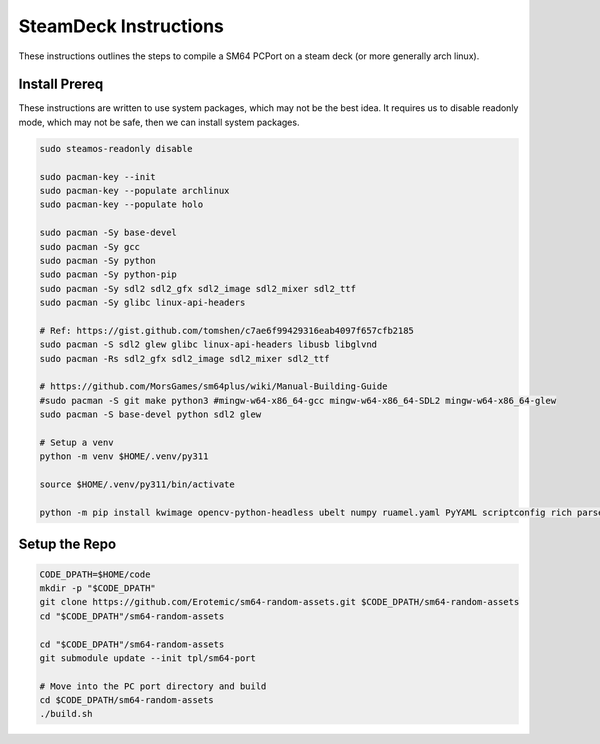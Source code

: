 SteamDeck Instructions
----------------------

These instructions outlines the steps to compile a SM64 PCPort on a steam deck
(or more generally arch linux).

Install Prereq
==============

These instructions are written to use system packages, which may not be the
best idea.  It requires us to disable readonly mode, which may not be safe,
then we can install system packages.

.. code:: bash

    sudo steamos-readonly disable

    sudo pacman-key --init
    sudo pacman-key --populate archlinux
    sudo pacman-key --populate holo

    sudo pacman -Sy base-devel
    sudo pacman -Sy gcc
    sudo pacman -Sy python
    sudo pacman -Sy python-pip
    sudo pacman -Sy sdl2 sdl2_gfx sdl2_image sdl2_mixer sdl2_ttf
    sudo pacman -Sy glibc linux-api-headers

    # Ref: https://gist.github.com/tomshen/c7ae6f99429316eab4097f657cfb2185
    sudo pacman -S sdl2 glew glibc linux-api-headers libusb libglvnd
    sudo pacman -Rs sdl2_gfx sdl2_image sdl2_mixer sdl2_ttf

    # https://github.com/MorsGames/sm64plus/wiki/Manual-Building-Guide
    #sudo pacman -S git make python3 #mingw-w64-x86_64-gcc mingw-w64-x86_64-SDL2 mingw-w64-x86_64-glew
    sudo pacman -S base-devel python sdl2 glew

    # Setup a venv
    python -m venv $HOME/.venv/py311

    source $HOME/.venv/py311/bin/activate

    python -m pip install kwimage opencv-python-headless ubelt numpy ruamel.yaml PyYAML scriptconfig rich parse matplotlib


Setup the Repo
==============

.. code:: bash

    CODE_DPATH=$HOME/code
    mkdir -p "$CODE_DPATH"
    git clone https://github.com/Erotemic/sm64-random-assets.git $CODE_DPATH/sm64-random-assets
    cd "$CODE_DPATH"/sm64-random-assets

    cd "$CODE_DPATH"/sm64-random-assets
    git submodule update --init tpl/sm64-port

    # Move into the PC port directory and build
    cd $CODE_DPATH/sm64-random-assets
    ./build.sh
